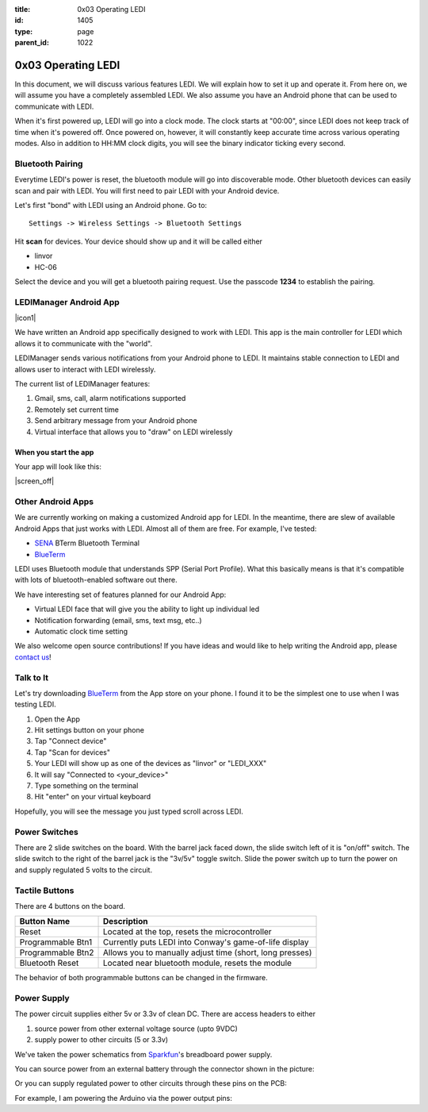 :title: 0x03 Operating LEDI
:id: 1405
:type: page
:parent_id: 1022


0x03 Operating LEDI
===================

In this document, we will discuss various features LEDI. We will explain how to
set it up and operate it. From here on, we will assume you have
a completely assembled LEDI. We also assume you have an Android phone that
can be used to communicate with LEDI.

When it's first powered up, LEDI will go into a clock mode. The clock starts
at "00:00", since LEDI does not keep track of time when it's powered off.
Once powered on, however, it will constantly keep accurate time across various
operating modes. Also in addition to HH:MM clock digits, you will see the binary
indicator ticking every second. 


Bluetooth Pairing
-----------------
Everytime LEDI's power is reset, the bluetooth module will go into discoverable mode.
Other bluetooth devices can easily scan and pair with LEDI. You will first need to
pair LEDI with your Android device.

Let's first "bond" with LEDI using an Android phone. Go to::

  Settings -> Wireless Settings -> Bluetooth Settings

Hit **scan** for devices. Your device should show up and it will be called either 

* linvor
* HC-06

Select the device and you will get a bluetooth pairing request.
Use the passcode **1234** to establish the pairing.


LEDIManager Android App
-----------------------
|icon1|

We have written an Android app specifically designed to work with LEDI. This app is the
main controller for LEDI which allows it to communicate with the "world".

LEDIManager sends various notifications from your Android phone to LEDI. It maintains
stable connection to LEDI and allows user to interact with LEDI wirelessly.

The current list of LEDIManager features:

#. Gmail, sms, call, alarm notifications supported
#. Remotely set current time
#. Send arbitrary message from your Android phone
#. Virtual interface that allows you to "draw" on LEDI wirelessly

When you start the app
~~~~~~~~~~~~~~~~~~~~~~
Your app will look like this:

|screen_off|



Other Android Apps
------------------
We are currently working on making a customized Android app for LEDI. In the meantime,
there are slew of available Android Apps that just works with LEDI. Almost all of them are
free. For example, I've tested:

* SENA_ BTerm Bluetooth Terminal 
* BlueTerm_

LEDI uses Bluetooth module that understands SPP (Serial Port Profile). What this
basically means is that it's compatible with lots of bluetooth-enabled software out there.

We have interesting set of features planned for our Android App:

* Virtual LEDI face that will give you the ability to light up individual led
* Notification forwarding (email, sms, text msg, etc..)
* Automatic clock time setting

We also welcome open source contributions! If you have ideas and would like to help writing
the Android app, please `contact us <http://techversat.com/about-us/contact-us/>`_!


Talk to It
----------

Let's try downloading BlueTerm_ from the App store on your phone. I found it to be the 
simplest one to use when I was testing LEDI.

#. Open the App
#. Hit settings button on your phone
#. Tap "Connect device"
#. Tap "Scan for devices"
#. Your LEDI will show up as one of the devices as "linvor" or "LEDI_XXX"
#. It will say "Connected to <your_device>"
#. Type something on the terminal
#. Hit "enter" on your virtual keyboard

Hopefully, you will see the message you just typed scroll across LEDI.


Power Switches
--------------
There are 2 slide switches on the board. With the barrel jack faced down, the
slide switch left of it is "on/off" switch. The slide switch to the right of the
barrel jack is the "3v/5v" toggle switch. Slide the power switch up to turn the
power on and supply regulated 5 volts to the circuit.


Tactile Buttons
---------------
There are 4 buttons on the board.

====================  =========================================================
Button Name           Description
====================  =========================================================
Reset                 Located at the top, resets the microcontroller
Programmable Btn1     Currently puts LEDI into Conway's game-of-life display
Programmable Btn2     Allows you to manually adjust time (short, long presses)
Bluetooth Reset       Located near bluetooth module, resets the module
====================  =========================================================

The behavior of both programmable buttons can be changed in the firmware.


Power Supply
------------

The power circuit supplies either 5v or 3.3v of clean DC. There are access headers
to either

1. source power from other external voltage source (upto 9VDC)
2. supply power to other circuits (5 or 3.3v)

We've taken the power schematics from Sparkfun_'s breadboard power supply.

You can source power from an external battery through the connector shown in the picture:

.. insert pic here

Or you can supply regulated power to other circuits through these pins on the PCB:

.. insert pic here


For example, I am powering the Arduino via the power output pins:

.. another power here


.. _Sena: https://play.google.com/store/apps/details?id=com.sena.bterm&feature=search_result#?t=W251bGwsMSwxLDEsImNvbS5zZW5hLmJ0ZXJtIl0.
.. _BlueTerm: https://play.google.com/store/apps/details?id=es.pymasde.blueterm&feature=search_result#?t=W251bGwsMSwxLDEsImVzLnB5bWFzZGUuYmx1ZXRlcm0iXQ..
.. _Sparkfun: https://www.sparkfun.com/products/114


.. |icon1| image:: /nas/docs/techversat/web/img/android_ledi_96x96.png
   :uploaded: http://techversat.com/wp-content/uploads/ledi/android_ledi_96x96.png
.. |screen_on| image:: /nas/docs/techversat/web/img/screenshot_onex_on.png
   :uploaded-scale50: http://techversat.com/wp-content/uploads/ledi/screenshot_onex_on-scale50.png
   :uploaded: http://techversat.com/wp-content/uploads/ledi/screenshot_onex_on.png
   :scale: 50
   :width: 300
.. |screen_off| image:: /nas/docs/techversat/web/img/screenshot_onex_off.png
   :uploaded-scale50: http://techversat.com/wp-content/uploads/ledi/screenshot_onex_off-scale50.png
   :uploaded: http://techversat.com/wp-content/uploads/ledi/screenshot_onex_off.png
   :scale: 50
   :width: 300
.. |screen_search| image:: /nas/docs/techversat/web/img/screenshot_onex_search.png
   :uploaded-scale50: http://techversat.com/wp-content/uploads/ledi/screenshot_onex_search-scale50.png
   :uploaded: http://techversat.com/wp-content/uploads/ledi/screenshot_onex_search.png
   :scale: 50
   :width: 300
.. |screen_select| image:: /nas/docs/techversat/web/img/screenshot_onex_search2.png
   :uploaded-scale50: http://techversat.com/wp-content/uploads/ledi/screenshot_onex_search2-scale50.png
   :uploaded: http://techversat.com/wp-content/uploads/ledi/screenshot_onex_search2.png
   :scale: 50
   :width: 300
.. |screen_vledi1| image:: /nas/docs/techversat/web/img/screenshot_onex_vledi1.png
   :uploaded-scale50: http://techversat.com/wp-content/uploads/ledi/screenshot_onex_vledi1-scale50.png
   :uploaded: http://techversat.com/wp-content/uploads/ledi/screenshot_onex_vledi1.png
   :scale: 50
   :width: 600
.. |screen_vledi2| image:: /nas/docs/techversat/web/img/screenshot_onex_vledi2.png
   :uploaded-scale50: http://techversat.com/wp-content/uploads/ledi/screenshot_onex_vledi2-scale50.png
   :uploaded: http://techversat.com/wp-content/uploads/ledi/screenshot_onex_vledi2.png
   :scale: 50
   :width: 600
